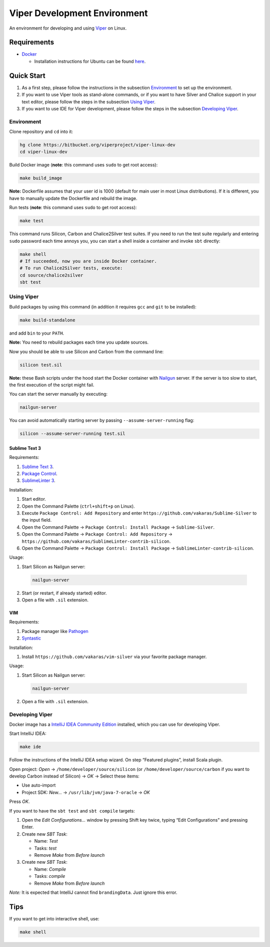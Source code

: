 =============================
Viper Development Environment
=============================

An environment for developing and using `Viper
<http://www.pm.inf.ethz.ch/research/viper.html>`_ on Linux.

Requirements
============

+   `Docker <https://docker.com/>`_

    +   Installation instructions for Ubuntu can be found
        `here <https://docs.docker.com/installation/ubuntulinux/>`_.

Quick Start
===========

1.  As a first step, please follow the instructions in the subsection
    `Environment`_ to set up the environment.
2.  If you want to use Viper tools as stand-alone commands, or if you
    want to have Silver and Chalice support in your text editor, please
    follow the steps in the subsection `Using Viper`_.
3.  If you want to use IDE for Viper development, please follow the
    steps in the subsection `Developing Viper`_.

-----------
Environment
-----------

Clone repository and ``cd`` into it:

.. code-block:: bash

  hg clone https://bitbucket.org/viperproject/viper-linux-dev
  cd viper-linux-dev

Build Docker image (**note**: this command uses ``sudo`` to get root access):

.. code-block:: bash

  make build_image

**Note:** Dockerfile assumes that your user id is 1000 (default for main
user in most Linux distributions). If it is different, you have to
manually update the Dockerfile and rebuild the image.

Run tests (**note**: this command uses ``sudo`` to get root access):

.. code-block:: bash

  make test

This command runs Silicon, Carbon and Chalice2Silver test suites. If you
need to run the test suite regularly and entering ``sudo`` password each
time annoys you, you can start a shell inside a container and invoke
``sbt`` directly:

.. code-block:: bash

  make shell
  # If succeeded, now you are inside Docker container.
  # To run Chalice2Silver tests, execute:
  cd source/chalice2silver
  sbt test

-----------
Using Viper
-----------

Build packages by using this command (in addition it requires ``gcc``
and ``git`` to be installed):

.. code-block:: bash

  make build-standalone

and add ``bin`` to your ``PATH``.

**Note:** You need to rebuild packages each time you update sources.

Now you should be able to use Silicon and Carbon from the command line:

.. code-block:: bash

  silicon test.sil

**Note:** these Bash scripts under the hood start the Docker container
with `Nailgun <http://www.martiansoftware.com/nailgun/index.html>`_
server. If the server is too slow to start, the first execution of the
script might fail.

You can start the server manually by executing:

.. code-block:: bash

  nailgun-server

You can avoid automatically starting server by passing
``--assume-server-running`` flag:

.. code-block:: bash

  silicon --assume-server-running test.sil

Sublime Text 3
--------------

Requirements:

1.  `Sublime Text 3 <https://www.sublimetext.com/3>`_.
2.  `Package Control <https://packagecontrol.io/installation>`_.
3.  `SublimeLinter 3 <http://www.sublimelinter.com/>`_.

Installation:

1.  Start editor.
2.  Open the Command Palette (``ctrl+shift+p`` on Linux).
3.  Execute ``Package Control: Add Repository`` and
    enter ``https://github.com/vakaras/Sublime-Silver`` to the input
    field.
4.  Open the Command Palette → ``Package Control: Install Package``
    → ``Sublime-Silver``.
5.  Open the Command Palette → ``Package Control: Add Repository`` →
    ``https://github.com/vakaras/SublimeLinter-contrib-silicon``.
6.  Open the Command Palette → ``Package Control: Install Package``
    → ``SublimeLinter-contrib-silicon``.

Usage:

1.  Start Silicon as Nailgun server:

  .. code-block:: bash

    nailgun-server

2.  Start (or restart, if already started) editor.
3.  Open a file with ``.sil`` extension.

VIM
---

Requirements:

1.  Package manager like `Pathogen
    <http://www.vim.org/scripts/script.php?script_id=2332>`_
2.  `Syntastic <https://github.com/scrooloose/syntastic>`_

Installation:

1.  Install ``https://github.com/vakaras/vim-silver`` via
    your favorite package manager.

Usage:

1.  Start Silicon as Nailgun server:

  .. code-block:: bash

    nailgun-server

2.  Open a file with ``.sil`` extension.

----------------
Developing Viper
----------------

Docker image has a
`IntelliJ IDEA Community Edition <https://www.jetbrains.com/idea/>`_
installed, which you can use for developing Viper.

Start IntelliJ IDEA:

.. code-block:: bash

  make ide

Follow the instructions of the IntelliJ IDEA setup wizard. On step
“Featured plugins”, install Scala plugin.

Open project: *Open* → ``/home/developer/source/silicon`` (or
``/home/developer/source/carbon`` if you want to develop Carbon instead
of Silicon) → *OK* → Select these items:

+   Use auto-import
+   Project SDK: *New…* → ``/usr/lib/jvm/java-7-oracle`` → *OK*

Press *OK*.

If you want to have the ``sbt test`` and ``sbt compile`` targets:

#.  Open the *Edit Configurations…* window by pressing Shift key twice, typing
    “Edit Configurations” and pressing Enter.
#.  Create new *SBT Task*:

    +   Name: *Test*
    +   Tasks: *test*
    +   Remove *Make* from *Before launch*

#.  Create new *SBT Task*:

    +   Name: *Compile*
    +   Tasks: *compile*
    +   Remove *Make* from *Before launch*

*Note:* It is expected that IntelliJ cannot find ``brandingData``. Just
ignore this error.

Tips
=====

If you want to get into interactive shell, use:

.. code-block:: bash

  make shell
